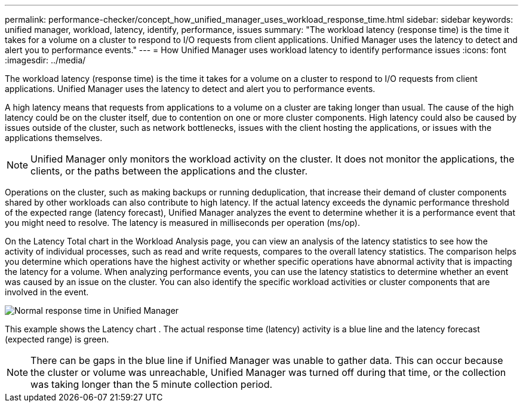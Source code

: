 ---
permalink: performance-checker/concept_how_unified_manager_uses_workload_response_time.html
sidebar: sidebar
keywords: unified manager, workload, latency, identify, performance, issues
summary: "The workload latency (response time) is the time it takes for a volume on a cluster to respond to I/O requests from client applications. Unified Manager uses the latency to detect and alert you to performance events."
---
= How Unified Manager uses workload latency to identify performance issues
:icons: font
:imagesdir: ../media/

[.lead]
The workload latency (response time) is the time it takes for a volume on a cluster to respond to I/O requests from client applications. Unified Manager uses the latency to detect and alert you to performance events.

A high latency means that requests from applications to a volume on a cluster are taking longer than usual. The cause of the high latency could be on the cluster itself, due to contention on one or more cluster components. High latency could also be caused by issues outside of the cluster, such as network bottlenecks, issues with the client hosting the applications, or issues with the applications themselves.

[NOTE]
====
Unified Manager only monitors the workload activity on the cluster. It does not monitor the applications, the clients, or the paths between the applications and the cluster.
====

Operations on the cluster, such as making backups or running deduplication, that increase their demand of cluster components shared by other workloads can also contribute to high latency. If the actual latency exceeds the dynamic performance threshold of the expected range (latency forecast), Unified Manager analyzes the event to determine whether it is a performance event that you might need to resolve. The latency is measured in milliseconds per operation (ms/op).

On the Latency Total chart in the Workload Analysis page, you can view an analysis of the latency statistics to see how the activity of individual processes, such as read and write requests, compares to the overall latency statistics. The comparison helps you determine which operations have the highest activity or whether specific operations have abnormal activity that is impacting the latency for a volume. When analyzing performance events, you can use the latency statistics to determine whether an event was caused by an issue on the cluster. You can also identify the specific workload activities or cluster components that are involved in the event.

image::../media/opm_expected_range_and_rt_jpg.png[Normal response time in Unified Manager]

This example shows the Latency chart . The actual response time (latency) activity is a blue line and the latency forecast (expected range) is green.

[NOTE]
====
There can be gaps in the blue line if Unified Manager was unable to gather data. This can occur because the cluster or volume was unreachable, Unified Manager was turned off during that time, or the collection was taking longer than the 5 minute collection period.
====
